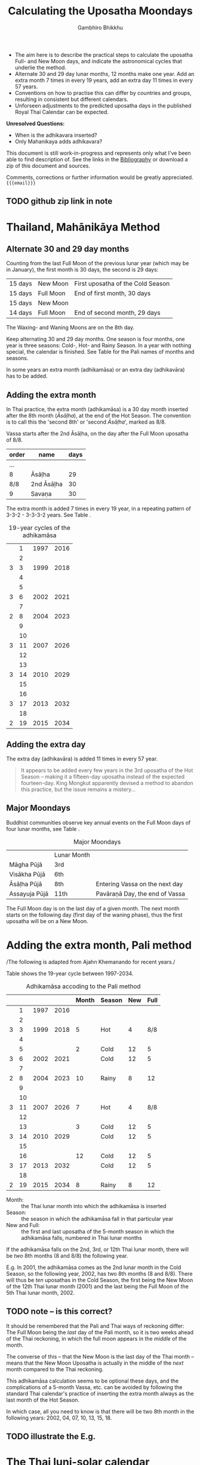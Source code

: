 #+LATEX_CLASS: memoir-article
#+LATEX_HEADER: \usepackage{calculating-the-uposatha-moondays}
#+LATEX_HEADER: \renewcommand{\docVersion}{v0.1}
#+LATEX_HEADER: \renewcommand{\docUrl}{\href{https://github.com/profound-labs/calculating-the-uposatha-moondays/}{link}}
#+LATEX_HEADER: \hypersetup{ pdfauthor={Gambhiro Bhikkhu}, }
#+OPTIONS: toc:nil tasks:nil
#+BIBLIOGRAPHY: bibentries plain option:-d
#+SOURCES_URL: https://github.com/profound-labs/calculating-the-uposatha-moondays/
#+AUTHOR: Gambhiro Bhikkhu
#+EMAIL: gambhiro.bhikkhu.85@gmail.com
#+TITLE: Calculating the Uposatha Moondays

#+BEGIN_tldr
- The aim here is to describe the practical steps to calculate the
  uposatha Full- and New Moon days, and indicate the astronomical
  cycles that underlie the method.
- Alternate 30 and 29 day lunar months, 12 months make one year. Add
  an extra month 7 times in every 19 years, add an extra day 11 times
  in every 57 years.
- Conventions on how to practise this can differ by countries and
  groups, resulting in consistent but different calendars.
- Unforseen adjustments to the predicted uposatha days in the
  published Royal Thai Calendar can be expected.
#+END_tldr

#+begin_center
*Unresolved Questions:*

- When is the adhikavara inserted?
- Only Mahanikaya adds adhikavara?

This document is still work-in-progress and represents only what I've
been able to find description of. See the links in the [[#bibliography][Bibliography]] or
download a zip of this document and sources.

Comments, corrections or further information would be greatly
appreciated. ={{{email}}}=
#+end_center

** TODO github zip link in note
* Thailand, Mahānikāya Method
** Alternate 30 and 29 day months

Counting from the last Full Moon of the previous lunar year (which may
be in January), the first month is 30 days, the second is 29 days:

| 15 days | \GaNewmoon{} New Moon | First uposatha of the Cold Season |
| 15 days | \GaFullmoon{} Full Moon | End of first month, 30 days       |
| 15 days | \GaNewmoon{} New Moon |                                   |
| 14 days | \GaFullmoon{} Full Moon | End of second month, 29 days      |

The \GaWaxingmoon{} Waxing- and \GaWaningmoon{} Waning Moons are on the 8th day.

#+begin_latex
\includegraphics[width=\linewidth]{two-months.pdf}
#+end_latex

Keep alternating 30 and 29 day months. One season is four months, one
year is three seasons: Cold-, Hot- and Rainy Season. In a year with
nothing special, the calendar is finished. See Table \ref{tbl-month-names}
for the Pali names of months and seasons.

In some years an extra month (adhikamāsa) or an extra day
(adhikavāra) has to be added.

** Adding the extra month

In Thai practice, the extra month (adhikamāsa) is a 30 day month
inserted after the 8th month (/Āsāḷha/), at the end of the Hot
Season. The convention is to call this the 'second 8th' or 'second
/Āsāḷha/', marked as 8/8.

Vassa starts after the 2nd Āsāḷha, on the day after the Full Moon
uposatha of 8/8.

#+comment: Mahavagga, earlier and later time for the Vassa

| order | name       | days |
|-------+------------+------|
| ...   |            |      |
| 8     | Āsāḷha     |   29 |
| 8/8   | 2nd Āsāḷha |   30 |
| 9     | Savaṇa     |   30 |

The extra month is added 7 times in every 19 year, in a repeating pattern of
3-3-2 - 3-3-3-2 years. See Table \ref{tbl-19yr-adhikamasa}.

#+caption: 19-year cycles of the adhikamāsa\cite{hasapannyo-zodiac}
#+label: tbl-19yr-adhikamasa
|   |  1 | 1997 | 2016 |
|   |  2 |      |      |
| 3 |  3 | 1999 | 2018 |
|   |  4 |      |      |
|   |  5 |      |      |
| 3 |  6 | 2002 | 2021 |
|   |  7 |      |      |
| 2 |  8 | 2004 | 2023 |
|   |  9 |      |      |
|   | 10 |      |      |
| 3 | 11 | 2007 | 2026 |
|   | 12 |      |      |
|   | 13 |      |      |
| 3 | 14 | 2010 | 2029 |
|   | 15 |      |      |
|   | 16 |      |      |
| 3 | 17 | 2013 | 2032 |
|   | 18 |      |      |
| 2 | 19 | 2015 | 2034 |

** Adding the extra day

The extra day (adhikavāra) is added 11 times in every 57 year.

#+begin_quote
It appears to be added every few years in the 3rd uposatha of the Hot Season
-- making it a fifteen-day uposatha instead of the expected
fourteen-day. King Mongkut apparently devised a method to abandon this
practice, but the issue remains a mistery...\cite{hasapannyo-zodiac}
#+end_quote

** Major Moondays

Buddhist communities observe key annual events on the Full Moon
days of four lunar months, see Table \ref{tbl-major-moons}.

#+label: tbl-major-moons
#+caption: Major Moondays
|               | Lunar Month |                                |
| Māgha Pūjā    | 3rd         |                                |
| Visākha Pūjā  | 6th         |                                |
| Āsāḷha Pūjā   | 8th         | Entering Vassa on the next day |
| Assayuja Pūjā | 11th        | Pavāraṇā Day, the end of Vassa |

The Full Moon day is on the last day of a given month. The next month
starts on the following day (first day of the waning phase), thus the
first uposatha will be on a New Moon.

* Adding the extra month, Pali method

/The following is adapted from Ajahn Khemanando for recent
years./\cite{khemanando-adhikamasa}

Table \ref{tbl-cycle-adhikamasa} shows the 19-year cycle between
1997-2034.

#+caption: Adhikamāsa accoding to the Pali method
#+label: tbl-cycle-adhikamasa
|   |    |      |      | Month | Season | New | Full |
|---+----+------+------+-------+--------+-----+------|
|   |  1 | 1997 | 2016 |       |        |     |      |
|   |  2 |      |      |       |        |     |      |
| 3 |  3 | 1999 | 2018 |     5 | Hot    |   4 |  8/8 |
|   |  4 |      |      |       |        |     |      |
|   |  5 |      |      |     2 | Cold   |  12 |    5 |
| 3 |  6 | 2002 | 2021 |       | Cold   |  12 |    5 |
|   |  7 |      |      |       |        |     |      |
| 2 |  8 | 2004 | 2023 |    10 | Rainy  |   8 |   12 |
|   |  9 |      |      |       |        |     |      |
|   | 10 |      |      |       |        |     |      |
| 3 | 11 | 2007 | 2026 |     7 | Hot    |   4 |  8/8 |
|   | 12 |      |      |       |        |     |      |
|   | 13 |      |      |     3 | Cold   |  12 |    5 |
| 3 | 14 | 2010 | 2029 |       | Cold   |  12 |    5 |
|   | 15 |      |      |       |        |     |      |
|   | 16 |      |      |    12 | Cold   |  12 |    5 |
| 3 | 17 | 2013 | 2032 |       | Cold   |  12 |    5 |
|   | 18 |      |      |       |        |     |      |
| 2 | 19 | 2015 | 2034 |     8 | Rainy  |   8 |   12 |

- Month: :: the Thai lunar month into which the adhikamāsa is inserted
- Season: :: the season in which the adhikamāsa fall in that
             particular year
- New and Full: :: the first and last uposatha of the 5-month season
                   in which the adhikamāsa falls, numbered in Thai
                   lunar months

If the adhikamāsa falls on the 2nd, 3rd, or 12th Thai lunar month,
there will be /two/ 8th months (8 and 8/8) the following year.

E.g. In 2001, the adhikamāsa comes as the 2nd lunar month in the
Cold Season, so the following year, 2002, has two 8th months (8 and
8/8). There will thus be /ten/ uposathas in the Cold Season, the
first being the New Moon of the 12th Thai lunar month (2001) and the
last being the Full Moon of the 5th Thai lunar month, 2002.

** TODO note -- is this correct?
It should be remembered that the Pali and Thai ways of reckoning
differ: The Full Moon being the /last/ day of the Pali month, so it is
two weeks ahead of the Thai reckoning, in which the full moon appears
in the /middle/ of the month.

The converse of this -- that the New Moon is the last day of the Thai
month -- means that the New Moon Uposatha is actually in the middle of
the /next/ month compared to the Thai reckoning.

This adhikamāsa calculation seems to be optional these days, and the
complications of a 5-month Vassa, etc. can be avoided by following the
standard Thai calendar's practice of inserting the extra month always
as the last month of the Hot Season.

In which case, all you need to know is that there will be two 8th
month in the following years: 2002, 04, 07, 10, 13, 15, 18.

** TODO illustrate the E.g.
* The Thai luni-solar calendar

Luni-solar calendars are constructed so to count years according to
the /solar/ cycle, but to count months according to the /lunar/ cycle.

| tropical year[fn:tropicalyear] of the Earth | 365.24219 days                      |
| synodic month[fn:synodicmonth] of the Moon  | ~29.53 days, can vary up to 7 hours |

The epoch of the Thai calendar is 25 March 638 CE.

The Thai luni-solar calendar is /procedural/, it uses a couple of
constant, key numbers derived from astronomical observations, and
applies a series of mechanical calculations (i.e. the "rules") again
and again to generate the dates of lunar phases and new years.

#+begin_quote
This working is deliberately concise, since it thereby reflects how
the calculation would have been made by a South East Asian calendrist.
Each stage is subjected to an operation learnt by rote, and the
underlying theory disappears from view. The rote operations, however,
will provide a valid answer for any date in any year. It seemed
greatly preferable to set out the procedure thus starkly, rather than
to give a detailed exposition of what is involved.\cite{eade-interpolation}
#+end_quote

Southeast Asian astronomers refined a fraction to obtain the length of
the year:

\begin{equation}
\frac{292207}{800} = 365.25875 \text{days}
\end{equation}\cite{eade-interpolation}

This is 0.01656 days longer than the modern measurement (1 day in ~60
years). Remarkably, the /suriyayatra/ accounts for this and generates
accurate results:

#+begin_quote
For instance, a Pagan inscription of 14 April 1288 AD maintains that
at midnight the sun's position was 0 signs, 19 degrees and 59 minutes:
the computer program returns 0 19 59.\cite{eade-calendrical}
#+end_quote

Nonetheless, the calendar dates published in Thailand in a given year
reflect not only these principles, but also additional adjustments
which cannot be forseen or retraced.

#+begin_quote
The historical record however, frequently defies prediction, forcing
the conclusion that the pressure upon the /horas/ (astronomers /
astrologers) was not to follow the "rules" but merely, within some
more leisurely constraints, to ensure that the calendar did not get
out of control.\cite{eade-calendrical}
#+end_quote

[fn:tropicalyear] tropical year: the time it takes the Earth to
complete an orbit around the Sun

[fn:synodicmonth] synodic month: the time it takes the Moon to reach
the same visual phase

** Year Types

We are concerned with three types of calendar years:

- Cal A :: Normal with 354 days
- Cal B :: Adhikavāra with 355 days
- Cal C :: Adhikamāsa with 384 days

Comparing these to normal and solar leap years:

|            |   A |   B |   C |
| Lunar      | 354 | 355 | 384 |
| Solar      | 365 | 365 | 365 |
| difference | +11 | +10 | -19 |
|------------+-----+-----+-----|
|            |   A |   B |   C |
| Lunar      | 354 | 355 | 384 |
| Solar Leap | 366 | 366 | 366 |
| difference | +12 | +11 | -18 |

** Adhikamat years

The /suriyayatra/ principle to determine adhikamat years is:

#+begin_quote
"If the day of /thaloengsok/ (astronomical New Year)
lies either within 25 to 29 (in Citta-māsa) or 1 to 5 (in
Visākha-māsa), then the year is adhikamat."\cite{prasert-ngan}
#+end_quote

The /thaloengsok/ is the value of T in Figure \ref{fig-suriyayatra}.

** Adhikawan years

#+begin_quote
Two components of the /suriyayatra/ are known as the /kammacubala/ and
the /avoman/, and it is the values of these two elemets at the start
of the year that determine the matter:

- if the kammacubala value is 207 or less, then the year is leap year
- in a leap year, if the avoman is 126 or less, the year will have an
  extra day
- in a normal year, if the avoman is 137 or less, the year will have
  and extra day\cite{eade-interpolation}
#+end_quote

The /kammacubala/ and /avoman/ are the value of K and A in Figure
\ref{fig-suriyayatra}.

In Thailand, years with an extra month are not allowed to also have an
extra day, and the adhikawan will be assigned to the next year.

** Suriyayatra formulas

\begin{figure}[h]
\caption{Finding astronomical values with the /suriyayatra/ calculation\cite{eade-interpolation}}
\legend{Start with Y, the given Common Era year. Significant values are assigned names. K for \emph{kammacubala}, A for \emph{avoman}, T for \emph{thaloengsok} (the New Year).}
\label{fig-suriyayatra}
\begin{eqnarray*}
a & = & ((Y - 638) * 292207) + 373 \\
h & = & \lfloor a/800 + 1 \rfloor \\
K & = & 800 - a \bmod 800 \\
A & = & ((h*11) + 650) \bmod 692 \\
b & = & \lfloor ((h*11) + 650) / 692 \rfloor \\
T & = & (b + h) \bmod 30
\end{eqnarray*}
\end{figure}

#+attr_latex: :caption: \caption{Adhikamat and adhikawan and in the period 1958 to 1978 (CS 1320-1340).\cite{eade-interpolation}}\legend{'m' for adhikamat, 'd' for adhikawan.}
|    |   |    |   | year | type | Asalha | 2nd Asalha |
|----+---+----+---+------+------+--------+------------|
|    |   |  0 |   | 1320 | m    |  19:42 |      22:24 |
|  0 |   |  1 |   | 1321 | d    |  21:05 |            |
|  1 |   |  2 |   | 1322 |      |  20:40 |            |
|  2 |   |  3 | 3 | 1323 | m    |  19:12 |      22:00 |
|  3 |   |  4 |   | 1324 |      |  20:38 |            |
|  4 | 4 |  5 |   | 1325 | d    |  19:34 |            |
|  5 |   |  6 | 3 | 1326 | m    |  19:38 |      22:05 |
|  6 |   |  7 |   | 1327 |      |  21:15 |            |
|  7 |   |  8 | 2 | 1328 | m    |  19:20 |      22:55 |
|  8 |   |  9 |   | 1329 |      |  21:48 |            |
|  9 | 5 | 10 |   | 1330 | d    |  20:26 |            |
| 10 |   | 11 | 3 | 1331 | m    |  19:59 |      22:50 |
| 11 |   | 12 |   | 1332 |      |  21:20 |            |
| 12 |   | 13 |   | 1333 |      |  20:02 |            |
| 13 |   | 14 | 3 | 1334 | m    |  19:03 |      21:33 |
| 14 | 5 | 15 |   | 1335 | d    |  20:40 |            |
| 15 |   | 16 |   | 1336 |      |  20:44 |            |
| 16 |   | 17 | 3 | 1337 | m    |  19:44 |      22:19 |
| 17 |   | 18 |   | 1338 |      |  21:11 |            |
| 18 |   | 19 | 2 | 1339 | m    |  19:45 |      22:35 |
| 19 | 5 |    |   | 1340 | d    |  21:05 |            |
|    |   |    |   |      |      |        |            |
|    |   |    |   |      |      |        |            |
|    |   |    |   |      |      |        |            |

*** TODO can Prasert's book be found in English?
** Names of the months
   
The name of a given month is determined by the astrological sign which
the Full Moon enters at midnight. See Table \ref{tbl-month-names}.

#+label: tbl-month-names
#+attr_latex: :caption \caption{Lunar and Solar Months and Zodiacs\cite{hasapannyo-zodiac}}\legend{\mA{} marks 29 day months having a 14 day New Moon (\emph{amāvasī cātuddasī}).}
| Season       | Lunar Month        | Solar Month | Solar Zodiac         |
|              |                    |             | (Western / Sanskrit) |
|--------------+--------------------+-------------+----------------------|
| Hemanta-utu  | Magasira-māsa      | December    | Sagittarius / Dhanus |
| Cold Season  | Phussa-māsa\mA     | January     | Capricorn / Makara   |
|              | Māgha-māsa         | February    | Aquarius / Kumbha    |
|              | Phagguṇa-māsa\mA   | March       | Pisces / Mīna        |
|--------------+--------------------+-------------+----------------------|
| Gimha-utu    | Citta-māsa         | April       | Aries / Meṣa         |
| Hot Season   | Visākha-māsa\mA    | May         | Taurus / Vṛṣabha     |
|              | Jeṭṭha-māsa        | June        | Gemini / Mithuna     |
|              | Āsāḷha-māsa\mA     | July        | Cancer / Karkaṭa     |
|--------------+--------------------+-------------+----------------------|
| Vassāna-utu  | Savaṇa-māsa        | August      | Leo / Siṃha          |
| Rainy Season | Bhaddapāda-māsa\mA | September   | Virgo / Kanyā        |
|              | Assayuja-māsa      | October     | Libra / Tulā         |
|              | Kattika-māsa\mA    | November    | Scorpio / Vṛścika    |

*** TODO note on zodiacs, full moon at midnight, etc
* Sri-Lanka :noexport:

Note on differences in times (Vesak, etc.)

* Zodiac :noexport:

Note on zodiacs and lunar months.

** TODO reproduce Aj H's zodiac drawing in Tikz (or Inkscape)
** TODO ? ask for the other side of the drawing
* Motion of the Sun-Earth-Moon system :noexport:
* Bibliography
  :PROPERTIES:
  :CUSTOM_ID: bibliography
  :END:
  

#+begin_latex
\bibliographystyle{plain}
\bibliography{bibentries}
#+end_latex

* Colophon
  
Written in Org-mode. Sources are at [[{{{sources_url}}}][Github]].

Comments, corrections or further information would be greatly
appreciated.

=Gambhiro Bhikkhu <gambhiro.bhikkhu.85@gmail.com>=

Last updated: {{{modification-time}}}


